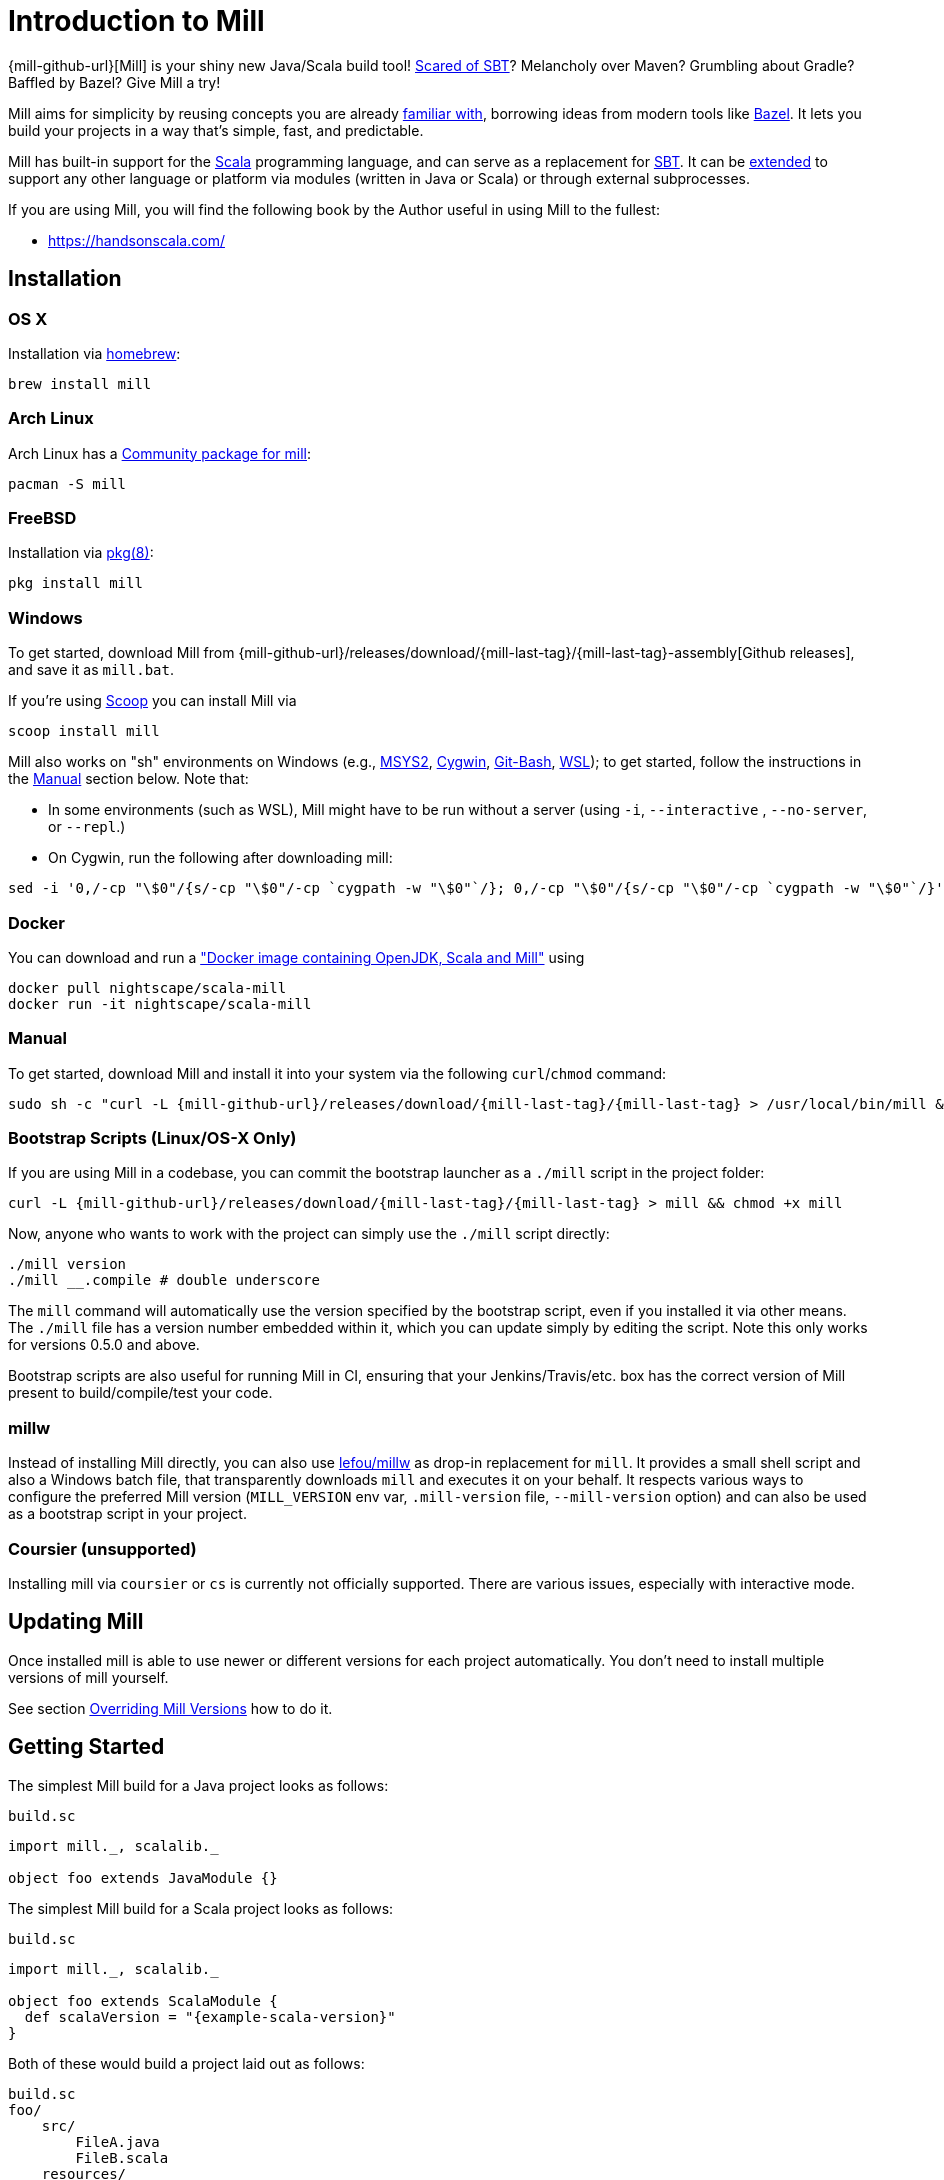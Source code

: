 = Introduction to Mill
:page-aliases: index.adoc

{mill-github-url}[Mill] is your shiny new Java/Scala build tool!
http://www.lihaoyi.com/post/SowhatswrongwithSBT.html[Scared of SBT]? Melancholy over Maven? Grumbling about Gradle?
Baffled by Bazel? Give Mill a try!

Mill aims for simplicity by reusing concepts you are already
http://www.lihaoyi.com/post/BuildToolsasPureFunctionalPrograms.html[familiar with], borrowing ideas from modern tools
like https://bazel.build/[Bazel].   
It lets you build your projects in a way that's simple, fast, and predictable.

Mill has built-in support for the https://www.scala-lang.org/[Scala]
programming language, and can serve as a replacement for
http://www.scala-sbt.org/[SBT].  
It can be xref:Extending_Mill.adoc[extended] to support any other language or platform via modules (written in Java or Scala) or through external subprocesses.

If you are using Mill, you will find the following book by the Author useful in using Mill to the fullest:

* https://handsonscala.com/

== Installation

=== OS X

Installation via https://github.com/Homebrew/homebrew-core/blob/master/Formula/mill.rb[homebrew]:

[source,sh]
----
brew install mill

----

=== Arch Linux

Arch Linux has a https://www.archlinux.org/packages/community/any/mill/[Community package for mill]:

[source,bash]
----
pacman -S mill

----

=== FreeBSD

Installation via http://man.freebsd.org/pkg/8[pkg(8)]:

[source,sh]
----
pkg install mill

----

=== Windows

To get started, download Mill from
{mill-github-url}/releases/download/{mill-last-tag}/{mill-last-tag}-assembly[Github releases], and save it as `mill.bat`.

If you're using https://scoop.sh[Scoop] you can install Mill via

[source,bash]
----
scoop install mill
----

Mill also works on "sh" environments on Windows (e.g.,
https://www.msys2.org[MSYS2],
https://www.cygwin.com[Cygwin],
https://gitforwindows.org[Git-Bash],
https://docs.microsoft.com/en-us/windows/wsl[WSL]); to get started, follow the instructions in the <<_manual>>
section below. Note that:

* In some environments (such as WSL), Mill might have to be run without a server (using `-i`, `--interactive`
 , `--no-server`, or
 `--repl`.)

* On Cygwin, run the following after downloading mill:

[source,bash]
----
sed -i '0,/-cp "\$0"/{s/-cp "\$0"/-cp `cygpath -w "\$0"`/}; 0,/-cp "\$0"/{s/-cp "\$0"/-cp `cygpath -w "\$0"`/}' /usr/local/bin/mill
----

=== Docker

You can download and run
a https://hub.docker.com/r/nightscape/scala-mill/["Docker image containing OpenJDK, Scala and Mill"] using

[source,bash]
----
docker pull nightscape/scala-mill
docker run -it nightscape/scala-mill
----

=== Manual

To get started, download Mill and install it into your system via the following
`curl`/`chmod` command:

[source,bash,subs="verbatim,attributes"]
----
sudo sh -c "curl -L {mill-github-url}/releases/download/{mill-last-tag}/{mill-last-tag} > /usr/local/bin/mill && chmod +x /usr/local/bin/mill"
----

=== Bootstrap Scripts (Linux/OS-X Only)

If you are using Mill in a codebase, you can commit the bootstrap launcher as a
`./mill` script in the project folder:

[source,bash,subs="verbatim,attributes"]
----
curl -L {mill-github-url}/releases/download/{mill-last-tag}/{mill-last-tag} > mill && chmod +x mill
----

Now, anyone who wants to work with the project can simply use the `./mill`
script directly:

[source,bash]
----
./mill version
./mill __.compile # double underscore
----

The `mill` command will automatically use the version specified by the bootstrap script, even if you installed it via
other means. The `./mill` file has a version number embedded within it, which you can update simply by editing the
script. Note this only works for versions 0.5.0 and above.

Bootstrap scripts are also useful for running Mill in CI, ensuring that your Jenkins/Travis/etc. box has the correct
version of Mill present to build/compile/test your code.

=== millw

Instead of installing Mill directly, you can also use https://github.com/lefou/millw[lefou/millw] as drop-in
replacement for `mill`. It provides a small shell script and also a Windows batch file, that transparently downloads `mill`
and executes it on your behalf. It respects various ways to configure the preferred Mill version (`MILL_VERSION` env
var, `.mill-version` file, `--mill-version` option) and can also be used as a bootstrap script in your project.

=== Coursier (unsupported)

Installing mill via `coursier` or `cs` is currently not officially supported. There are various issues, especially with
interactive mode.

== Updating Mill

Once installed mill is able to use newer or different versions for each project automatically. You don't need to install
multiple versions of mill yourself.

See section <<_overriding_mill_versions>> how to do it.

== Getting Started

The simplest Mill build for a Java project looks as follows:

.`build.sc`
[source,scala]
----
import mill._, scalalib._

object foo extends JavaModule {}
----

The simplest Mill build for a Scala project looks as follows:

.`build.sc`
[source,scala,subs="attributes,verbatim"]
----
import mill._, scalalib._

object foo extends ScalaModule {
  def scalaVersion = "{example-scala-version}"
}
----

Both of these would build a project laid out as follows:

----
build.sc
foo/
    src/
        FileA.java
        FileB.scala
    resources/
        ...
out/
    foo/
        ... 
----

You can download an example project with this layout here:

* {mill-github-url}/releases/download/{mill-last-tag}/{mill-last-tag}-example-1.zip[Example 1]

The source code for this module would live in the `foo/src/` folder, matching the name you assigned to the module.
Output for this module (compiled files, resolved dependency lists, …) would live in `out/foo/`.

This can be run from the Bash shell via:

[source,bash]
----
$ mill foo.compile                 # compile sources into classfiles

$ mill foo.run                     # run the main method, if any

$ mill foo.runBackground           # run the main method in the background

$ mill foo.launcher                # prepares a foo/launcher/dest/run you can run later

$ mill foo.jar                     # bundle the classfiles into a jar

$ mill foo.assembly                # bundle classfiles and all dependencies into a jar

$ mill -i foo.console              # start a Scala console within your project (in interactive mode: "-i")
 
$ mill -i foo.repl                 # start an Ammonite REPL within your project (in interactive mode: "-i")
----

You can run `+mill resolve __+` to see a full list of the different tasks that are available, `+mill resolve foo._+` to see
the tasks within `foo`, `mill inspect foo.compile` to inspect a task's doc-comment documentation or what it depends on,
or `mill show foo.scalaVersion` to show the output of any task.

The most common *tasks* that Mill can run are cached *targets*, such as
`compile`, and un-cached *commands* such as `foo.run`. Targets do not re-evaluate unless one of their inputs changes,
whereas commands re-run every time.

== Output

Mill puts all its output in the top-level `out/` folder. The above commands would end up in:

[source,text]
----
out/
    foo/
        compile/
        run/
        runBackground/
        launcher/
        jar/
        assembly/
----

Within the output folder for each task there's a `meta.json` file containing the metadata returned by that task, and
a `dest/` folder containing any files that the task generates. For example, `out/foo/compile/dest/` contains the
compiled classfiles, while `out/foo/assembly/dest/` contains the self-contained assembly with the project's classfiles
jar-ed up with all its dependencies.

Given a task `foo.bar`, all its output and results are inside its respective `out/foo/bar/` folder.

== Multiple Modules

=== Java Example

.`build.sc`
[source,scala]
----
import mill._, scalalib._

object foo extends JavaModule

object bar extends JavaModule {
  def moduleDeps = Seq(foo)
}
----

=== Scala Example

.`build.sc`
[source,scala,subs="attributes,verbatim"]
----
import mill._, scalalib._

object foo extends ScalaModule {
  def scalaVersion = "{example-scala-version}"
}

object bar extends ScalaModule {
  def moduleDeps = Seq(foo)

  def scalaVersion = "{example-scala-version}"
}
----

You can define multiple modules the same way you define a single module, using
`def moduleDeps` to define the relationship between them.
The above builds expect the following project layout:

----
build.sc
foo/
    src/
        Main.scala
    resources/
        ...
bar/
    src/
        Main2.scala
    resources/
        ...
out/
    foo/
        ... 
    bar/
        ... 
----

And can be built/run using:

[source,bash]
----
$ mill foo.compile        
$ mill bar.compile        

$ mill foo.run            
$ mill bar.run            

$ mill foo.jar            
$ mill bar.jar            

$ mill foo.assembly        
$ mill bar.assembly        
----

Mill's evaluator will ensure that the modules are compiled in the right order, and recompiled as necessary when source
code in each module changes.

Modules can also be nested:

.`build.sc`
[source,scala,subs="attributes,verbatim"]
----
import mill._, scalalib._

object foo extends ScalaModule {
  def scalaVersion = "{example-scala-version}"

  object bar extends ScalaModule {
    def moduleDeps = Seq(foo)

    def scalaVersion = "{example-scala-version}"
  }
}
----

Which would result in a similarly nested project layout:

----
build.sc
foo/
    src/
        Main.scala
    resources/
        ...
    bar/
        src/
            Main2.scala
        resources/
            ...
out/
    foo/
        ...
        bar/
            ...
----

Where the nested modules can be run via:

[source,bash]
----
$ mill foo.compile        
$ mill foo.bar.compile        

$ mill foo.run            
$ mill foo.bar.run            

$ mill foo.jar            
$ mill foo.bar.jar            

$ mill foo.assembly        
$ mill foo.bar.assembly        
----

== Watch and Re-evaluate

You can use the `--watch` flag to make Mill watch a task's inputs, re-evaluating the task as necessary when the inputs
change:

[source,bash]
----
$ mill --watch foo.compile 
$ mill --watch foo.run 
$ mill -w foo.compile 
$ mill -w foo.run 
----

Mill's `--watch` flag watches both the files you are building using Mill, as well as Mill's own `build.sc` file and
anything it imports, so any changes to your `build.sc` will automatically get picked up.

For long-running processes like web servers, you can use `runBackground` to make sure they recompile and restart when code changes,
forcefully terminating the previous process even though it may be still alive:

[source,bash]
----
$ mill -w foo.compile 
$ mill -w foo.runBackground 
----

== Parallel Task Execution (Experimental)

By default, mill will evaluate all tasks in sequence.
But mill also supports processing tasks in parallel.
This feature is currently experimental and we encourage you to report any issues you find on our bug tracker.

To enable parallel task execution, use the `--jobs` (`-j`) option followed by a number of maximal parallel threads.

Example: Use up to 4 parallel threads to compile all modules:

[source,bash]
----
mill -j 4 __.compile
----

To use as many threads as your machine has (logical) processor cores use `--jobs 0`.
To disable parallel execution use `--jobs 1`.
This is currently the default.

Please note that the maximal possible parallelism depends on your project.
Tasks that depend on each other can't be processed in parallel.

== Command-line usage

Mill is a command-line tool and supports various options.

Run `mill --help` for a complete list of options

.Output of `mill --help`
----
Mill Build Tool
usage: mill [options] [[target [target-options]] [+ [target ...]]]
  --no-default-predef  Disable the default predef and run Ammonite with the minimal predef possible
  -s --silent          Make ivy logs go silent instead of printing though failures will still throw
                       exception
  -w --watch           Watch and re-run your scripts when they change
  --bsp                Run a BSP server against the passed scripts
  -c --code <str>      Pass in code to be run immediately in the REPL
  -h --home <path>     The home directory of the REPL; where it looks for config and caches
  -p --predef <path>   Lets you load your predef from a custom location, rather than the "default
                       location in your Ammonite home
  --color <bool>       Enable or disable colored output; by default colors are enabled in both REPL
                       and scripts if the console is interactive, and disabled otherwise
  --thin               Hide parts of the core of Ammonite and some of its dependencies. By default,
                       the core of Ammonite and all of its dependencies can be seen by users from
                       the Ammonite session. This option mitigates that via class loader isolation.
  --help               Print this message
  -h --home <path>     The home directory of the REPL; where it looks for config and caches
  --repl               Run Mill in interactive mode and start a build REPL. In this mode, no mill
                       server will be used. Must be the first argument.
  --no-server          Run Mill in interactive mode, suitable for opening REPLs and taking user
                       input. In this mode, no mill server will be used. Must be the first argument.
  -i --interactive     Run Mill in interactive mode, suitable for opening REPLs and taking user
                       input. In this mode, no mill server will be used. Must be the first argument.
  -v --version         Show mill version and exit.
  -b --bell            Ring the bell once if the run completes successfully, twice if it fails.
  --disable-ticker     Disable ticker log (e.g. short-lived prints of stages and progress bars)
  -d --debug           Show debug output on STDOUT
  -k --keep-going      Continue build, even after build failures
  -D --define <k=v>    Define (or overwrite) a system property
  -j --jobs <int>      Allow processing N targets in parallel. Use 1 to disable parallel and 0 to
                       use as much threads as available processors.
  rest <str>...        The name of the targets you want to build, followed by any parameters you
                       wish to pass to those targets.
----

All _options_ must be given before the first target.

A _target_ is a fully qualified task or command optionally followed by target specific arguments.
You can use wildcards and brace-expansion to select multiple targets at once or to shorten the path to deeply nested targets.
If you provide optional target arguments and your wildcard or brace-expansion is resolved to multiple targets, the arguments will be applied to each of the targets.

.Wildcards and brace-expansion
|===
| Wildcard | Function
|`_` | matches a single segment of the target path
| `__` | matches arbitrary segments of the target path
| `{a,b}` | is equal to specifying two targets `a` and `b`
|===

You can use the `+` symbol to add another target with optional arguments.
If you need to feed a `+` as argument to your target, you can mask it by preceding it with a backslash (`\`).

=== Examples

`+mill foo._.compile+`:: Runs `compile` for all direct sub-modules of `foo`
`+mill foo.__.test+` :: Runs `test` for all sub-modules of `foo`
`+mill {foo,bar}.__.testCached+` :: Runs `testCached` for all sub-modules of `foo` and `bar`
`+mill __.compile + foo.__.test+` :: Runs all `compile` targets and all tests under `foo`.

== Command-line Tools

Mill comes with a few useful command-line utilities built into it:

=== resolve

[source,bash]
----
$ mill resolve _
[1/1] resolve
clean
foo
inspect
par
path
plan
resolve
show
shutdown
version
visualize
visualizePlan

$ mill resolve _.compile
[1/1] resolve
foo.compile

$ mill resolve foo._
[1/1] resolve
foo.allSourceFiles
foo.allSources
foo.ammoniteReplClasspath
foo.ammoniteVersion
foo.artifactId
foo.artifactName
...
----

`resolve` lists the tasks that match a particular query, without running them.
This is useful for "dry running" an `mill` command to see what would be run before you run them, or to explore what modules or tasks are available
from the command line using `+resolve _+`, `+resolve foo._+`, etc.

[source,bash]
----
mill resolve foo.{compile,run}
mill resolve "foo.{compile,run}"
mill resolve foo.compile foo.run
mill resolve _.compile          # list the compile tasks for every top-level module
mill resolve __.compile         # list the compile tasks for every module
mill resolve _                  # list every top level module and task
mill resolve foo._              # list every task directly within the foo module
mill resolve __                 # list every module and task recursively
----

=== inspect

[source,bash]
----
$ mill inspect foo.run
[1/1] inspect
foo.run(JavaModule.scala:442)
    Runs this module's code in a subprocess and waits for it to finish

Inputs:
    foo.finalMainClass
    foo.runClasspath
    foo.forkArgs
    foo.forkEnv
    foo.forkWorkingDir
----

`inspect` is a more verbose version of <<_resolve>>. In addition to printing out the name of one-or-more tasks,
it also displays its source location and a list of input tasks. This is very useful for debugging and interactively
exploring the structure of your build from the command line.

`inspect` also works with the same `+_+`/`+__+` wildcard/query syntaxes that
<<_resolve>> do:

[source,bash]
----
mill inspect foo.compile
mill inspect foo.{compile,run}
mill inspect "foo.{compile,run}"
mill inspect foo.compile foo.run
mill inspect _.compile
mill inspect __.compile
mill inspect _
mill inspect foo._
mill inspect __
----

=== show

[source,bash]
----
$ mill show foo.scalaVersion
[1/1] show
"2.13.1"
----

By default, Mill does not print out the metadata from evaluating a task. Most people would not be interested in e.g.
viewing the metadata related to incremental compilation: they just want to compile their code! However, if you want to
inspect the build to debug problems, you can make Mill show you the metadata output for a task using the `show` command:

`show` is not just for showing configuration values.
All tasks return values that can be shown with `show`.
E.g. `compile` returns the paths to the `classes` folder and `analysisFile` file produced by the compilation:

[source,bash]
----
$ mill show foo.compile
[1/1] show
[10/25] foo.resources
{
    "analysisFile": "/Users/lihaoyi/Dropbox/Github/test//out/foo/compile/dest/zinc",
    "classes": "ref:07960649:/Users/lihaoyi/Dropbox/Github/test//out/foo/compile/dest/classes"
}
----

`show` is generally useful as a debugging tool, to see what is going on in your build:

[source,bash]
----
$ mill show foo.sources
[1/1] show
[1/1] foo.sources
[
    "ref:8befb7a8:/Users/lihaoyi/Dropbox/Github/test/foo/src"
]

$ mill show foo.compileClasspath
[1/1] show
[2/11] foo.resources
[
    "ref:c984eca8:/Users/lihaoyi/Dropbox/Github/test/foo/resources",
    ".../org/scala-lang/scala-library/2.13.1/scala-library-2.13.1.jar"
]
----

`show` is also useful for interacting with Mill from external tools, since the JSON it outputs is structured and easily
parsed and manipulated.

=== path

[source,bash]
----
$ mill path foo.assembly foo.sources
[1/1] path
foo.sources
foo.allSources
foo.allSourceFiles
foo.compile
foo.localClasspath
foo.assembly
----

`mill path` prints out a dependency chain between the first task and the second.
It is very useful for exploring the build graph and trying to figure out how data gets from one task to another.
If there are multiple possible dependency chains, one of them is picked arbitrarily.

=== plan

[source,bash]
----
$ mill plan foo.compileClasspath
[1/1] plan
foo.transitiveLocalClasspath
foo.resources
foo.unmanagedClasspath
foo.scalaVersion
foo.platformSuffix
foo.compileIvyDeps
foo.scalaOrganization
foo.scalaLibraryIvyDeps
foo.ivyDeps
foo.transitiveIvyDeps
foo.compileClasspath
----

`mill plan foo` shows which tasks would be evaluated, and in what order, if you ran `mill foo`, but without actually running them.
This is a useful tool for debugging your build: e.g. if you suspect a task `foo` is running things that it
shouldn't be running, a quick `mill plan` will list out all the upstream tasks that `foo` needs to run, and you can then
follow up with `mill path` on any individual upstream task to see exactly how `foo` depends on it.

=== visualize

[source,bash]
----
$ mill show visualize foo._
[1/1] show
[3/3] visualize
[
    ".../out/visualize/dest/out.txt",
    ".../out/visualize/dest/out.dot",
    ".../out/visualize/dest/out.json",
    ".../out/visualize/dest/out.png",
    ".../out/visualize/dest/out.svg"
]
----

`mill show visualize` takes a subset of the Mill build graph (e.g. `+core._+` is every task directly under the `core`
module) and draws out their relationships in `.svg` and `.png` form for you to inspect. It also generates `.txt`, `.dot`
and `.json` for easy processing by downstream tools.

The above command generates the following diagram:

image::VisualizeFoo.svg[VisualizeFoo.svg]

=== visualizePlan

[source,bash]
----
$ mill show visualizePlan foo.compile
[1/1] show
[3/3] visualizePlan
[
    ".../out/visualizePlan/dest/out.txt",
    ".../out/visualizePlan/dest/out.dot",
    ".../out/visualizePlan/dest/out.json",
    ".../out/visualizePlan/dest/out.png",
    ".../out/visualizePlan/dest/out.svg"
]
----

`mill show visualizePlan` is similar to `mill show visualize` except that it shows a graph of the entire build plan,
including tasks not directly resolved by the query. Tasks directly resolved are shown with a solid border, and
dependencies are shown with a dotted border.

The above command generates the following diagram:

image::VisualizePlan.svg[VisualizePlan.svg]

Another use case is to view the relationships between modules. For the following two modules:

.`build.sc`
[source,scala]
----
import mill._, scalalib._

object foo extends ScalaModule {
  def scalaVersion = "2.13.1"
}

object bar extends ScalaModule {
  def moduleDeps = Seq(foo)

  def scalaVersion = "2.13.1"
}
----

`+mill show visualizePlan _.compile+` diagrams the relationships between the compile tasks of each module, which
illustrates which module depends on which other module's compilation output:

image::VisualizeCompile.svg[VisualizeCompile.svg]

=== clean

[source,bash]
----
$ mill clean
----

`clean` deletes all the cached outputs of previously executed tasks. It can apply to the entire project, entire modules,
or specific tasks.

[source,bash]
----
mill clean                     # clean all outputs
mill clean foo                 # clean all outputs for module 'foo' (including nested modules)
mill clean foo.compile         # only clean outputs for task 'compile' in module 'foo'
mill clean foo.{compile,run}
mill clean "foo.{compile,run}"
mill clean foo.compile foo.run
mill clean _.compile
mill clean __.compile
----

=== Search for dependency updates

[source,bash]
----
$ mill mill.scalalib.Dependency/showUpdates
----

Mill can search for updated versions of your project's dependencies, if available from your project's configured
repositories. Note that it uses heuristics based on common versioning schemes, so it may not work as expected for
dependencies with particularly weird version numbers.

Current limitations:

* Only works for `JavaModule` modules (including ``ScalaModule``s,
 ``CrossScalaModule``s, etc.) and Maven repositories.
* Always applies to all modules in the build.
* Doesn't apply to `$ivy` dependencies used in the build definition itself.

[source,bash]
----
mill mill.scalalib.Dependency/showUpdates
mill mill.scalalib.Dependency/showUpdates --allowPreRelease true # also show pre-release versions
----

== IDE Support

To support various IDEs and Language Servers, Mill supports the https://build-server-protocol.github.io/[Build Server Protocol] in version {bsp-version} and has a <<Build Server Protocol (BSP),built-in BSP server>>.

In addition to BSP, Mill also supports <<IntelliJ Support,IntelliJ IDEA project configuration generation>> directly.

=== Build Server Protocol (BSP)

To install a BSP connection file `.bsp/mill-bsp.json`, run:

[source,bash]
----
mill mill.bsp.BSP/install
----

Working known clients of the BSP server are IntelliJ IDEA and Metals.

You can fine control some BSP server options by specifying command options:

|===
| Option | Description
|`--jobs` `n` | Use `n` threads in parallel to run tasks. A value of `0` means use as much threads as the system has cpu cores.
|===

[source]

[NOTE]
--
If you want to use Metals, you may also want to enable SemanticDB support. Without it, some functionality like find references may not work.

We still work on a better and automatic SemanticDB support.
Until we have completed it, you can enable SemanticDB manually in your ``ScalaModule``.

For convenience, you can mix-in the `mill.scalalib.bsp.ScalaMetalsSupport` trait. This enables SemanticDB and also adapts the scalac options to produce more helpful messages in Metals.

.`build.sc`: Mix-in of `ScalaMetalsSupport` trait
[source,scala,subs="attributes,verbatim"]
----
import mill._
import mill.scalalib._
import mill.scalalib.bsp.ScalaMetalsSupport

object foo extends ScalaModule with ScalaMetalsSupport {
  def semanticDbVersion = "{example-semanticdb-version}"
  def scalaVersion = "{example-scala-version}"
}
----
--

== IntelliJ Support

To generate IntelliJ IDEA project files into `.idea/`, run:

[source,bash]
----
mill mill.scalalib.GenIdea/idea
----

== The Build REPL

[source,scala]
----
$ mill --repl
Loading...
@ foo
res0: foo.type = ammonite.predef.build#foo:4
Commands:
    .ideaJavaModuleFacets(ideaConfigVersion: Int)()
    .ideaConfigFiles(ideaConfigVersion: Int)()
    .ivyDepsTree(inverse: Boolean, withCompile: Boolean, withRuntime: Boolean)()
    .runLocal(args: String*)()
    .run(args: String*)()
    .runBackground(args: String*)()
    .runMainBackground(mainClass: String, args: String*)()
    .runMainLocal(mainClass: String, args: String*)()
    .runMain(mainClass: String, args: String*)()
    .console()()
    .repl(replOptions: String*)()
Targets:
...

@ foo.compile
res1: mill.package.T[mill.scalalib.api.CompilationResult] = foo.compile(ScalaModule.scala:143)
    Compiles the current module to generate compiled classfiles/bytecode

Inputs:
    foo.upstreamCompileOutput
    foo.allSourceFiles
    foo.compileClasspath
...
    
@ foo.compile()
[25/25] foo.compile
res2: mill.scalalib.api.CompilationResult = CompilationResult(
  /Users/lihaoyi/Dropbox/Github/test/out/foo/compile/dest/zinc,
  PathRef(/Users/lihaoyi/Dropbox/Github/test/out/foo/compile/dest/classes, false, -61934706)
)
----

You can run `mill --repl` to open a build REPL; this is a Scala console with your `build.sc` loaded, which lets you run
tasks interactively.
The task-running syntax is slightly different from the command-line, but more in line with how you
would depend on tasks from within your build file.

You can use this REPL to interactively explore your build to see what is available.

== Deploying your code

The two most common things to do once your code is complete is to make an assembly (e.g. for deployment/installation) or
publishing (e.g. to Maven Central). Mill comes with both capabilities built in.

Mill comes with the built-in with the ability to make assemblies. Given a simple Mill build:

.`build.sc`
[source,scala]
----
import mill._, scalalib._

object foo extends ScalaModule {
  def scalaVersion = "2.13.1"
}
----

You can make a self-contained assembly via:

[source,bash]
----
$ mill foo.assembly

$ ls -lh out/foo/assembly/dest/out.jar
-rw-r--r--  1 lihaoyi  staff   5.0M Feb 17 11:14 out/foo/assembly/dest/out.jar
----

You can then move the `out.jar` file anywhere you would like, and run it standalone using `java`:

[source,bash]
----
$ java -cp out/foo/assembly/dest/out.jar foo.Example
Hello World!
----

To publish to Maven Central, you need to make `foo` also extend Mill's
`PublishModule` trait:

.`build.sc`
[source,scala]
----
import mill._, scalalib._, publish._

object foo extends ScalaModule with PublishModule {
  def scalaVersion = "2.13.1"

  def publishVersion = "0.0.1"

  def pomSettings = PomSettings(
    description = "Hello",
    organization = "com.lihaoyi",
    url = "https://github.com/lihaoyi/example",
    licenses = Seq(License.MIT),
    versionControl = VersionControl.github("lihaoyi", "example"),
    developers = Seq(
      Developer("lihaoyi", "Li Haoyi", "https://github.com/lihaoyi")
    )
  )
}
----

You can change the name of the published artifact (artifactId in the Maven POM)
by overriding `artifactName` in the module you want to publish.

You can download an example project with this layout here:

* {mill-github-url}/releases/download/{mill-last-tag}/{mill-last-tag}-example-2.zip[Example 2]

Which you can then publish using the `mill foo.publish` command, which takes your sonatype credentials (
e.g. `lihaoyi:foobarbaz`) and GPG password as inputs:

[source,bash]
----
$ mill foo.publish
Missing arguments: (--sonatypeCreds: String, --release: Boolean)

Arguments provided did not match expected signature:

publish
  --sonatypeCreds   String (format: "username:password")
  --signed          Boolean (default true)
  --gpgArgs         Seq[String] (default Seq("--batch", "--yes", "-a", "-b"))
  --readTimeout     Int (default 60000)
  --release         Boolean (default true)
  --connectTimeout  Int (default 5000) 
  --awaitTimeout    Int (default 120000)
  --stagingRelease  Boolean (default true)
----

You also need to specify `release` as `true` or `false`, depending on whether you just want to stage your module
on `oss.sonatype.org` or you want Mill to complete the release process to Maven Central.

If you are publishing multiple artifacts, you can also use `mill mill.scalalib.PublishModule/publishAll` as described

xref:Common_Project_Layouts.adoc#_publishing[here]

== Structure of the `out/` folder

The `out/` folder contains all the generated files &amp; metadata for your build. It is structured with one folder
per `Target`/`Command`, that is run, e.g.:

* `out/core/compile/`
* `out/main/test/compile/`
* `out/main/test/forkTest/`
* `out/scalalib/compile/`

There are also top-level build-related files in the `out/` folder, prefixed as
`mill-*`. The most useful is `mill-profile.json`, which logs the tasks run and time taken for the last Mill command you
executed. This is very useful if you want to find out exactly what tasks are being run and Mill is being slow.

Each folder currently contains the following files:

* `dest/`: a path for the `Task` to use either as a scratch space, or to place generated files that are returned
 using `PathRef` references. A `Task` should only output files within its own given `dest/` folder (available as `T.dest`) to avoid
 conflicting with another `Task`, but can name files within `dest/`  arbitrarily.

* `log`: the `stdout`/`stderr` of the `Task`. This is also streamed to the console during evaluation.

* `meta.json`: the cache-key and JSON-serialized return-value of the
 `Target`/`Command`. The return-value can also be retrieved via `mill show foo.compile`. Binary blobs are typically not
 included in `meta.json`, and instead stored as separate binary files in `dest/` which are then referenced
 by `meta.json` via `PathRef` references.

The `out/` folder is intentionally kept simple and user-readable. If your build is not behaving as you would expect,
feel free to poke around the various
`dest/` folders to see what files are being created, or the `meta.json` files to see what is being returned by a
particular task. You can also simply delete folders within `out/` if you want to force portions of your project to be
rebuilt, e.g. by deleting the `out/main/` or `out/main/test/compile/` folders.

== Overriding Mill Versions

Apart from downloading and installing new versions of Mill globally, there are a few ways of selecting/updating your
Mill version:

* Create a `.mill-version` file to specify the version of Mill you wish to use:
[source,bash]
----
echo "0.5.0" > .mill-version
----

`.mill-version` takes precedence over the version of Mill specified in the
`./mill` script.

* Pass in a `MILL_VERSION` environment variable, e.g.
[source,bash]
----
MILL_VERSION=0.5.0-3-4faefb mill __.compile
----

or

[source,bash]
----
MILL_VERSION=0.5.0-3-4faefb ./mill __.compile
----

to override the Mill version manually. This takes precedence over the version specified in `./mill` or `.mill-version`

Note that both of these overrides only work for versions 0.5.0 and above.

=== Development Releases

In case you want to try out the latest features and improvements that are currently in the main branch, unstable versions of Mill
are
https://github.com/com-lihaoyi/mill/releases[available] as binaries named
`+#.#.#-n-hash+` linked to the latest tag. Installing the latest unstable release is recommended for bootstrapping mill.

The easiest way to use a development release is by updating the <<_bootstrap_scripts_linuxos_x_only>>,
or
<<_overriding_mill_versions>> via an environment variable or `.mill-version` file.


== Running Mill with custom JVM options

It's possible to pass JVM options to the Mill launcher. To do this you need to create a `.mill-jvm-opts` file in your
project's root. This file should contain JVM options (strings, starting with `-X`), one per line. All other lines will
be ignored.

For example, if your build requires a lot of memory and bigger stack size, your `.mill-jvm-opts` could look like this:

----
-Xss10m
-Xmx10G
----

The file name for passing JVM options to the Mill launcher is configurable. If for some reason you don't want to
use `.mill-jvm-opts` file name, add `MILL_JVM_OPTS_PATH` environment variable with any other file name.


---

Come by our https://gitter.im/lihaoyi/mill[Gitter Channel] if you want to ask questions or say hi!
